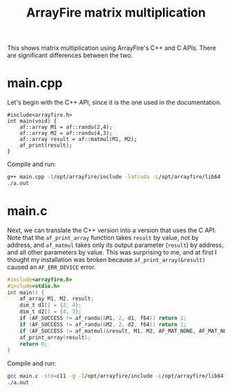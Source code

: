 #+PROPERTY: header-args:bash :results output :exports both
#+TITLE: ArrayFire matrix multiplication
This shows matrix multiplication using ArrayFire's C++ and C APIs.
There are significant differences between the two.
* main.cpp
Let's begin with the C++ API, since it is the one used in the documentation.
#+begin_src C++ :tangle main.cpp
#include<arrayfire.h>
int main(void) {
    af::array M1 = af::randu(2,4);
    af::array M2 = af::randu(4,3);
    af::array result = af::matmul(M1, M2);
    af_print(result);
}
#+end_src

Compile and run:
#+begin_src bash
g++ main.cpp -I/opt/arrayfire/include -lafcuda -L/opt/arrayfire/lib64
./a.out
#+end_src

#+RESULTS:
: result
: [2 3 1 1]
:     0.9704     1.0129     0.9854
:     0.3218     0.8028     0.7544
:


* main.c
Next, we can translate the C++ version into a version that uses the C API.
Note that the ~af_print_array~ function takes ~result~ by value, not by address, and ~af_matmul~ takes only its output parameter (~result~) by address, and all other parameters by value.
This was surprising to me, and at first I thought my installation was broken because ~af_print_array(&result)~ caused an ~AF_ERR_DEVICE~ error.

#+begin_src C :tangle main.c
#include<arrayfire.h>
#include<stdio.h>
int main() {
    af_array M1, M2, result;
    dim_t d1[] = {2, 4};
    dim_t d2[] = {4, 3};
    if (AF_SUCCESS != af_randu(&M1, 2, d1, f64)) return 1;
    if (AF_SUCCESS != af_randu(&M2, 2, d2, f64)) return 1;
    if (AF_SUCCESS != af_matmul(&result, M1, M2, AF_MAT_NONE, AF_MAT_NONE)) return 1;
    af_print_array(result);
    return 0;
}
#+end_src

Compile and run:
#+begin_src bash
gcc main.c -std=c11 -g -I/opt/arrayfire/include -L/opt/arrayfire/lib64 -lafcuda
./a.out
#+end_src

#+RESULTS:
: No Name Array
: [2 3 1 1]
:     0.9704     1.0129     0.9854
:     0.3218     0.8028     0.7544
:
